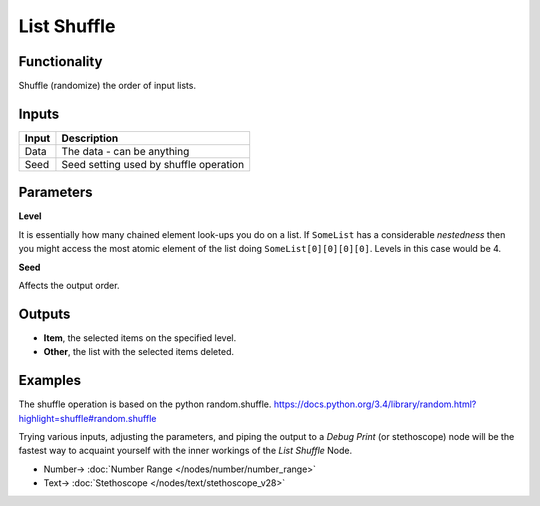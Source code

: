 List Shuffle
============

.. image:: https://user-images.githubusercontent.com/14288520/187994149-88dec5a7-e39c-4752-b736-80d0c01f9327.png
  :target: https://user-images.githubusercontent.com/14288520/187994149-88dec5a7-e39c-4752-b736-80d0c01f9327.png

Functionality
-------------

Shuffle (randomize) the order of input lists.

Inputs
------

+--------+--------------------------------------------------------------------------+
| Input  | Description                                                              |
+========+==========================================================================+
| Data   | The data - can be anything                                               |
+--------+--------------------------------------------------------------------------+
| Seed   | Seed setting used by shuffle operation                                   |
+--------+--------------------------------------------------------------------------+

Parameters
----------


**Level**

It is essentially how many chained element look-ups you do on a list. If ``SomeList`` has a considerable *nestedness* then you might access the most atomic element of the list doing ``SomeList[0][0][0][0]``. Levels in this case would be 4.

**Seed**

Affects the output order.


Outputs
-------

* **Item**, the selected items on the specified level.
* **Other**, the list with the selected items deleted.

Examples
--------


The shuffle operation is based on the python random.shuffle. https://docs.python.org/3.4/library/random.html?highlight=shuffle#random.shuffle

Trying various inputs, adjusting the parameters, and piping the output to a *Debug Print* (or stethoscope) node will be the fastest way to acquaint yourself with the inner workings of the *List Shuffle* Node.

.. image:: https://user-images.githubusercontent.com/14288520/187994179-bbc77d38-d352-48d6-add8-7346645fba0d.png
  :target: https://user-images.githubusercontent.com/14288520/187994179-bbc77d38-d352-48d6-add8-7346645fba0d.png

* Number-> :doc:`Number Range </nodes/number/number_range>`
* Text-> :doc:`Stethoscope </nodes/text/stethoscope_v28>`